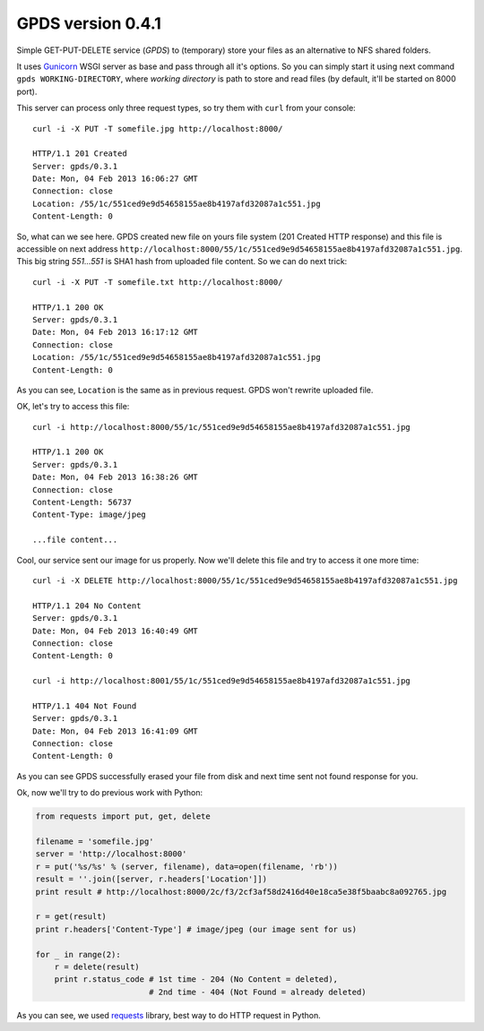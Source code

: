 ====================
 GPDS version 0.4.1
====================

Simple GET-PUT-DELETE service (*GPDS*) to (temporary) store your files as an alternative to NFS shared folders.

It uses Gunicorn_ WSGI server as base and pass through all it's options. So you can simply start it using next command ``gpds WORKING-DIRECTORY``, where *working directory* is path to store and read files (by default, it'll be started on 8000 port).

.. _Gunicorn: http://gunicorn.org/

This server can process only three request types, so try them with ``curl`` from your console::

    curl -i -X PUT -T somefile.jpg http://localhost:8000/

    HTTP/1.1 201 Created
    Server: gpds/0.3.1
    Date: Mon, 04 Feb 2013 16:06:27 GMT
    Connection: close
    Location: /55/1c/551ced9e9d54658155ae8b4197afd32087a1c551.jpg
    Content-Length: 0

So, what can we see here. GPDS created new file on yours file system (201 Created HTTP response) and this file is accessible on next address ``http://localhost:8000/55/1c/551ced9e9d54658155ae8b4197afd32087a1c551.jpg``. This big string *551...551* is SHA1 hash from uploaded file content. So we can do next trick::

    curl -i -X PUT -T somefile.txt http://localhost:8000/

    HTTP/1.1 200 OK
    Server: gpds/0.3.1
    Date: Mon, 04 Feb 2013 16:17:12 GMT
    Connection: close
    Location: /55/1c/551ced9e9d54658155ae8b4197afd32087a1c551.jpg
    Content-Length: 0

As you can see, ``Location`` is the same as in previous request. GPDS won't rewrite uploaded file.

OK, let's try to access this file::

    curl -i http://localhost:8000/55/1c/551ced9e9d54658155ae8b4197afd32087a1c551.jpg

    HTTP/1.1 200 OK
    Server: gpds/0.3.1
    Date: Mon, 04 Feb 2013 16:38:26 GMT
    Connection: close
    Content-Length: 56737
    Content-Type: image/jpeg

    ...file content...

Cool, our service sent our image for us properly. Now we'll delete this file and try to access it one more time::

    curl -i -X DELETE http://localhost:8000/55/1c/551ced9e9d54658155ae8b4197afd32087a1c551.jpg

    HTTP/1.1 204 No Content
    Server: gpds/0.3.1
    Date: Mon, 04 Feb 2013 16:40:49 GMT
    Connection: close
    Content-Length: 0

    curl -i http://localhost:8001/55/1c/551ced9e9d54658155ae8b4197afd32087a1c551.jpg

    HTTP/1.1 404 Not Found
    Server: gpds/0.3.1
    Date: Mon, 04 Feb 2013 16:41:09 GMT
    Connection: close
    Content-Length: 0

As you can see GPDS successfully erased your file from disk and next time sent not found response for you.

Ok, now we'll try to do previous work with Python:

.. code-block:: python

    from requests import put, get, delete

    filename = 'somefile.jpg'
    server = 'http://localhost:8000'
    r = put('%s/%s' % (server, filename), data=open(filename, 'rb'))
    result = ''.join([server, r.headers['Location']])
    print result # http://localhost:8000/2c/f3/2cf3af58d2416d40e18ca5e38f5baabc8a092765.jpg

    r = get(result)
    print r.headers['Content-Type'] # image/jpeg (our image sent for us)

    for _ in range(2):
        r = delete(result)
        print r.status_code # 1st time - 204 (No Content = deleted), 
                            # 2nd time - 404 (Not Found = already deleted)

As you can see, we used requests_ library, best way to do HTTP request in Python.

.. _requests: http://docs.python-requests.org/en/latest/
